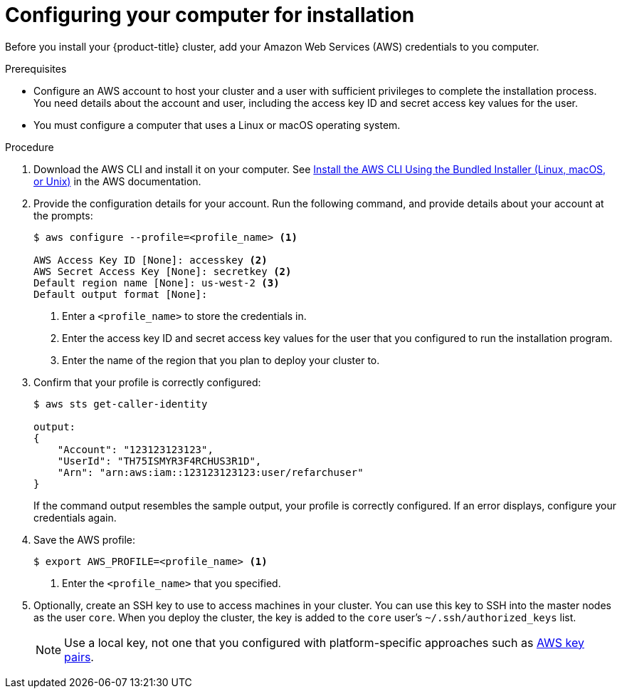 // Module included in the following assemblies:
//
// * installing/installing_aws/installing-aws-customizations.adoc
// * installing/installing_aws/installing-aws-default.adoc

[id="installation-provide-credentials-{context}"]
= Configuring your computer for installation

Before you install your {product-title} cluster, add your Amazon Web Services (AWS)
credentials to you computer.

.Prerequisites

* Configure an AWS account to host your cluster and a user with sufficient
privileges to complete the installation process. You need details about the
account and user, including the access key ID and secret access key values for
the user.
* You must configure a computer that uses a Linux or macOS operating system.

.Procedure

. Download the AWS CLI and install it on your computer. See
link:https://docs.aws.amazon.com/cli/latest/userguide/install-bundle.html[Install the AWS CLI Using the Bundled Installer (Linux, macOS, or Unix)]
in the AWS documentation.

. Provide the configuration details for your account. Run the following command,
and provide details about your account at the prompts:
+
----
$ aws configure --profile=<profile_name> <1>

AWS Access Key ID [None]: accesskey <2>
AWS Secret Access Key [None]: secretkey <2>
Default region name [None]: us-west-2 <3>
Default output format [None]:
----
<1> Enter a `<profile_name>` to store the credentials in.
<2> Enter the access key ID and secret access key values for the user that you
configured to run the installation program.
<3> Enter the name of the region that you plan to deploy your cluster to.

. Confirm that your profile is correctly configured:
+
----
$ aws sts get-caller-identity

output:
{
    "Account": "123123123123",
    "UserId": "TH75ISMYR3F4RCHUS3R1D",
    "Arn": "arn:aws:iam::123123123123:user/refarchuser"
}
----
+
If the command output resembles the sample output, your profile is correctly
configured. If an error displays, configure your credentials again.

. Save the AWS profile:
+
----
$ export AWS_PROFILE=<profile_name> <1>
----
<1> Enter the `<profile_name>` that you specified.

. Optionally, create an SSH key to use to access machines in your cluster. You
can use this key to SSH into the master nodes as the user `core`. When you
deploy the cluster, the key is added to the `core` user's
`~/.ssh/authorized_keys` list.
+
[NOTE]
====
Use a local key, not one that you configured with platform-specific approaches
such as
link:https://docs.aws.amazon.com/AWSEC2/latest/UserGuide/ec2-key-pairs.html[AWS key pairs].
====
